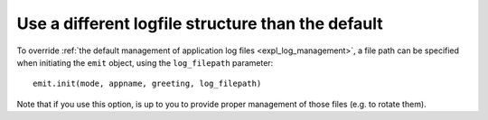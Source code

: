 .. _change_logfile:

Use a different logfile structure than the default
==================================================

To override :ref:`the default management of application log files <expl_log_management>`, a file path can be specified when initiating the ``emit`` object, using the ``log_filepath`` parameter::

    emit.init(mode, appname, greeting, log_filepath)

Note that if you use this option, is up to you to provide proper management of those files (e.g. to rotate them).
